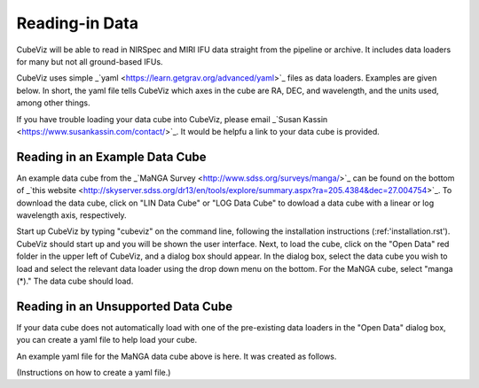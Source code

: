 ***************
Reading-in Data
***************

CubeViz will be able to read in NIRSpec and MIRI IFU data straight from the pipeline or archive.  It includes data loaders for many but not all ground-based IFUs.

CubeViz uses simple _`yaml <https://learn.getgrav.org/advanced/yaml>`_ files as data loaders.  Examples are given below.  In short, the yaml file tells CubeViz which axes in the cube are RA, DEC, and wavelength, and the units used, among other things.

If you have trouble loading your data cube into CubeViz, please email _`Susan Kassin <https://www.susankassin.com/contact/>`_.  It would be helpfu a link to your data cube is provided.

+++++++++++++++++++++++++++++++++++++++++++++++++++++
Reading in an Example Data Cube
+++++++++++++++++++++++++++++++++++++++++++++++++++++

An example data cube from the _`MaNGA Survey <http://www.sdss.org/surveys/manga/>`_ can be found on the bottom of _`this website <http://skyserver.sdss.org/dr13/en/tools/explore/summary.aspx?ra=205.4384&dec=27.004754>`_.  To download the data cube, click on "LIN Data Cube" or "LOG Data Cube" to dowload a data cube with a linear or log wavelength axis, respectively.

Start up CubeViz by typing "cubeviz" on the command line, following the
installation instructions (:ref:'installation.rst').  CubeViz should start
up and you will be shown the user interface.  Next, to load the cube, click
on the "Open Data" red folder in the upper left of CubeViz, and a dialog box
should appear.  In the dialog box, select the data cube you wish to load and
select the relevant data loader using the drop down menu on the bottom.
For the MaNGA cube, select "manga (*)."  The data cube should load.

+++++++++++++++++++++++++++++++++++++++++++++++++++++
Reading in an Unsupported Data Cube
+++++++++++++++++++++++++++++++++++++++++++++++++++++

If your data cube does not automatically load with one of the
pre-existing data loaders in the "Open Data" dialog box, you can
create a yaml file to help load your cube.

An example yaml file for the MaNGA data cube above is here.
It was created as follows.

(Instructions on how to create a yaml file.)
